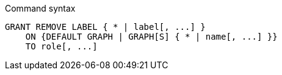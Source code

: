 .Command syntax
[source, cypher, role=noplay]
-----
GRANT REMOVE LABEL { * | label[, ...] }
    ON {DEFAULT GRAPH | GRAPH[S] { * | name[, ...] }}
    TO role[, ...]
-----
